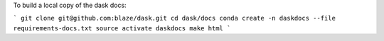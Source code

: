 To build a local copy of the dask docs:

```
git clone git@github.com:blaze/dask.git
cd dask/docs
conda create -n daskdocs --file requirements-docs.txt
source activate daskdocs
make html
```
